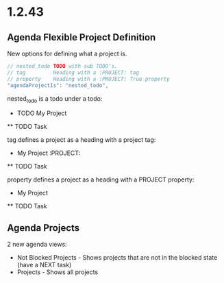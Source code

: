 * 1.2.43
** Agenda Flexible Project Definition
   New options for defining what a project is.

   #+BEGIN_SRC js
    // nested_todo TODO with sub TODO's.
    // tag         Heading with a :PROJECT: tag
    // property    Heading with a :PROJECT: True property
    "agendaProjectIs": "nested_todo",
   #+END_SRC 

   nested_todo is a todo under a todo:

   * TODO My Project
   ** TODO Task

   tag defines a project as a heading with a project tag:

   * My Project                      :PROJECT:
   ** TODO Task

   property defines a project as a heading with a PROJECT property:

   * My Project
   :PROPERTIES:
     :PROJECT:
   :END:
   ** TODO Task

** Agenda Projects
	2 new agenda views:
	- Not Blocked Projects - Shows projects that are not in the blocked state (have a NEXT task)
	- Projects             - Shows all projects
